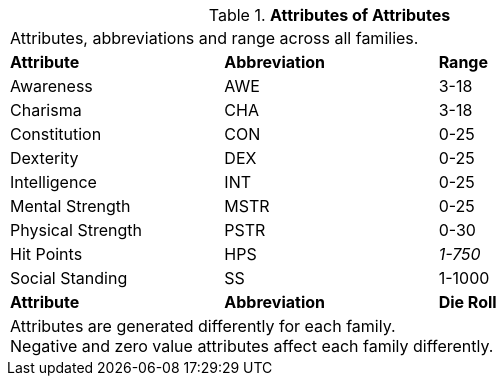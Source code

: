 // brand new table for version 6.0
// must be rewritten for all families
.*Attributes of Attributes*
[width="75%",cols="<,<,<",frame="all", stripes="even"]

|===

3+<|Attributes, abbreviations and range across all families.

s|Attribute
s|Abbreviation
s|Range

|Awareness
|AWE
|3-18

|Charisma
|CHA
|3-18

|Constitution
|CON
|0-25

|Dexterity
|DEX
|0-25

|Intelligence
|INT
|0-25

|Mental Strength
|MSTR
|0-25

|Physical Strength
|PSTR
|0-30

|Hit Points
|HPS
e|1-750

|Social Standing
|SS
|1-1000

s|Attribute
s|Abbreviation
s|Die Roll

3+<|
Attributes are generated differently for each family. +
Negative and zero value attributes affect each family differently.

|===